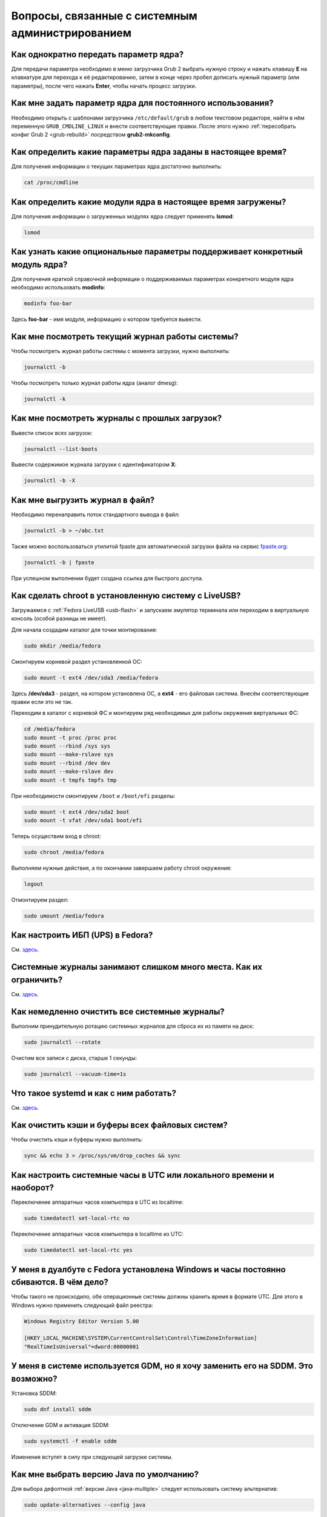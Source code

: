 .. Fedora-Faq-Ru (c) 2018 - 2019, EasyCoding Team and contributors
.. 
.. Fedora-Faq-Ru is licensed under a
.. Creative Commons Attribution-ShareAlike 4.0 International License.
.. 
.. You should have received a copy of the license along with this
.. work. If not, see <https://creativecommons.org/licenses/by-sa/4.0/>.
.. _administration:

****************************************************
Вопросы, связанные с системным администрированием
****************************************************

.. index:: kernel, boot, kernel options
.. _kernelpm-once:

Как однократно передать параметр ядра?
=========================================

Для передачи параметра необходимо в меню загрузчика Grub 2 выбрать нужную строку и нажать клавишу **E** на клавиатуре для перехода к её редактированию, затем в конце через пробел дописать нужный параметр (или параметры), после чего нажать **Enter**, чтобы начать процесс загрузки.

.. index:: kernel, boot, kernel options
.. _kernelpm-perm:

Как мне задать параметр ядра для постоянного использования?
=================================================================

Необходимо открыть с шаблонами загрузчика ``/etc/default/grub`` в любом текстовом редакторе, найти в нём переменную ``GRUB_CMDLINE_LINUX`` и внести соответствующие правки. После этого нужно :ref:`пересобрать конфиг Grub 2 <grub-rebuild>` посредством **grub2-mkconfig**.

.. index:: kernel, boot, kernel options
.. _kernelpm-list:

Как определить какие параметры ядра заданы в настоящее время?
=================================================================

Для получения информации о текущих параметрах ядра достаточно выполнить:

.. code-block:: text

    cat /proc/cmdline

.. index:: kernel, kernel modules
.. _kernel-modules-list:

Как определить какие модули ядра в настоящее время загружены?
=================================================================

Для получения информации о загруженных модулях ядра следует применять **lsmod**:

.. code-block:: text

    lsmod

.. index:: kernel, kernel modules
.. _kernel-modules-help:

Как узнать какие опциональные параметры поддерживает конкретный модуль ядра?
================================================================================

Для получения краткой справочной информации о поддерживаемых параметрах конкретного модуля ядра необходимо использовать **modinfo**:

.. code-block:: text

    modinfo foo-bar

Здесь **foo-bar** - имя модуля, информацию о котором требуется вывести.

.. index:: journal, journald
.. _journal-current:

Как мне посмотреть текущий журнал работы системы?
====================================================

Чтобы посмотреть журнал работы системы с момента загрузки, нужно выполнить:

.. code-block:: text

    journalctl -b

Чтобы посмотреть только журнал работы ядра (аналог dmesg):

.. code-block:: text

    journalctl -k

.. index:: journal, journald
.. _journal-history:

Как мне посмотреть журналы с прошлых загрузок?
====================================================

Вывести список всех загрузок:

.. code-block:: text

    journalctl --list-boots

Вывести содержимое журнала загрузки с идентификатором **X**:

.. code-block:: text

    journalctl -b -X

.. index:: journal, journald
.. _journal-tofile:

Как мне выгрузить журнал в файл?
======================================

Необходимо перенаправить поток стандартного вывода в файл:

.. code-block:: text

    journalctl -b > ~/abc.txt

Также можно воспользоваться утилитой fpaste для автоматической загрузки файла на сервис `fpaste.org <https://paste.fedoraproject.org/>`__:

.. code-block:: text

    journalctl -b | fpaste

При успешном выполнении будет создана ссылка для быстрого доступа.

.. index:: chroot
.. _chroot:

Как сделать chroot в установленную систему с LiveUSB?
===========================================================

Загружаемся с :ref:`Fedora LiveUSB <usb-flash>` и запускаем эмулятор терминала или переходим в виртуальную консоль (особой разницы не имеет).

Для начала создадим каталог для точки монтирования:

.. code-block:: text

    sudo mkdir /media/fedora

Смонтируем корневой раздел установленной ОС:

.. code-block:: text

    sudo mount -t ext4 /dev/sda3 /media/fedora

Здесь **/dev/sda3** - раздел, на котором установлена ОС, а **ext4** - его файловая система. Внесём соответствующие правки если это не так.

Переходим в каталог с корневой ФС и монтируем ряд необходимых для работы окружения виртуальных ФС:

.. code-block:: text

    cd /media/fedora
    sudo mount -t proc /proc proc
    sudo mount --rbind /sys sys
    sudo mount --make-rslave sys
    sudo mount --rbind /dev dev
    sudo mount --make-rslave dev
    sudo mount -t tmpfs tmpfs tmp

При необходимости смонтируем ``/boot`` и ``/boot/efi`` разделы:

.. code-block:: text

    sudo mount -t ext4 /dev/sda2 boot
    sudo mount -t vfat /dev/sda1 boot/efi

Теперь осуществим вход в chroot:

.. code-block:: text

    sudo chroot /media/fedora

Выполняем нужные действия, а по окончании завершаем работу chroot окружения:

.. code-block:: text

    logout

Отмонтируем раздел:

.. code-block:: text

    sudo umount /media/fedora

.. index:: drivers, nut, ups
.. _configure-ups:

Как настроить ИБП (UPS) в Fedora?
====================================

См. `здесь <https://www.easycoding.org/2012/10/01/podnimaem-nut-v-linux.html>`__.

.. index:: journald, journal, limits
.. _journald-limit:

Системные журналы занимают слишком много места. Как их ограничить?
=====================================================================

См. `здесь <https://www.easycoding.org/2016/08/24/ogranichivaem-sistemnye-zhurnaly-v-fedora-24.html>`__.

.. index:: journald, journal, clean, wipe
.. _journald-wipe:

Как немедленно очистить все системные журналы?
=================================================

Выполним принудительную ротацию системных журналов для сброса их из памяти на диск:

.. code-block:: text

    sudo journalctl --rotate

Очистим все записи с диска, старше 1 секунды:

.. code-block:: text

    sudo journalctl --vacuum-time=1s

.. index:: systemd
.. _systemd-info:

Что такое systemd и как с ним работать?
==========================================

См. `здесь <https://www.easycoding.org/2017/11/05/upravlyaem-systemd-v-fedora.html>`__.

.. index:: fs, caches, flush
.. _drop-fs-caches:

Как очистить кэши и буферы всех файловых систем?
===================================================

Чтобы очистить кэши и буферы нужно выполнить:

.. code-block:: text

    sync && echo 3 > /proc/sys/vm/drop_caches && sync

.. index:: timezone, utc, hardware clock
.. _system-time-utc:

Как настроить системные часы в UTC или локального времени и наоборот?
========================================================================

Переключение аппаратных часов компьютера в UTC из localtime:

.. code-block:: text

    sudo timedatectl set-local-rtc no

Переключение аппаратных часов компьютера в localtime из UTC:

.. code-block:: text

    sudo timedatectl set-local-rtc yes

.. index:: timezone, utc, hardware clock
.. _windows-utc:

У меня в дуалбуте с Fedora установлена Windows и часы постоянно сбиваются. В чём дело?
=========================================================================================

Чтобы такого не происходило, обе операционные системы должны хранить время в формате UTC. Для этого в Windows нужно применить следующий файл реестра:

.. code-block:: ini

    Windows Registry Editor Version 5.00

    [HKEY_LOCAL_MACHINE\SYSTEM\CurrentControlSet\Control\TimeZoneInformation]
    "RealTimeIsUniversal"=dword:00000001

.. index:: dm change, dm, display manager, sddm, gdm
.. _change-dm:

У меня в системе используется GDM, но я хочу заменить его на SDDM. Это возможно?
==================================================================================

Установка SDDM:

.. code-block:: text

    sudo dnf install sddm

Отключение GDM и активация SDDM:

.. code-block:: text

    sudo systemctl -f enable sddm

Изменения вступят в силу при следующей загрузке системы.

.. index:: dnf, java, alternatives, multiple
.. _alternatives-java:

Как мне выбрать версию Java по умолчанию?
==============================================

Для выбора дефолтной :ref:`версии Java <java-multiple>` следует использовать систему альтернатив:

.. code-block:: text

    sudo update-alternatives --config java

.. index:: console, change hostname, hostname
.. _change-hostname:

Как изменить имя хоста?
==========================

Изменение имени хоста возможно посредством **hostnamectl**:

.. code-block:: text

    hostnamectl set-hostname NEW

Здесь вместо **NEW** следует указать новое значение. Изменения вступят в силу немедленно.

.. index:: filesystem, check, lvm
.. _fs-check-lvm:

Как мне проверить ФС в составе LVM с LiveUSB?
==================================================

Если файловая система была повреждена, необходимо запустить **fsck** и разрешить ему исправить её. При использовании настроек по умолчанию (LVM, ФС ext4) это делается так:

.. code-block:: text

    fsck -t ext4 /dev/mapper/fedora-root
    fsck -t ext4 /dev/mapper/fedora-home

Если вместо ext4 применяется другая файловая система, необходимо указать её после параметра **-t**.

.. index:: filesystem, check, partitions
.. _fs-check-partitions:

Как мне проверить ФС при использовании классических разделов с LiveUSB?
==========================================================================

Если используется классическая схема с обычными разделами, то утилите **fsck** необходимо передавать соответствующее блочное устройство, например:

.. code-block:: text

    fsck -t ext4 /dev/sda2
    fsck -t ext4 /dev/sda3

Если вместо **ext4** применяется другая файловая система, необходимо указать её после параметра **-t**. Также вместо **/dev/sda2** следует прописать соответствующее блочное устройство с повреждённой ФС.

Полный список доступных устройств хранения данных можно получить:

.. code-block:: text

    sudo fdisk -l


.. index:: filesystem, check, luks
.. _fs-check-luks:

Как мне проверить ФС на зашифрованном LUKS разделе с LiveUSB?
================================================================

Если используются зашифрованные LUKS разделы, то сначала откроем соответствующее устройство:

.. code-block:: text

    cryptsetup luksOpen /dev/sda2 luks-root

Здесь вместо **/dev/sda2** следует прописать соответствующее блочное устройство зашифрованного накопителя.

Теперь запустим проверку файловой системы:

.. code-block:: text

    fsck -t ext4 /dev/mapper/luks-root

Если вместо **ext4** применяется другая файловая система, необходимо указать её после параметра **-t**.

По окончании обязательно отключим LUKS том:

.. code-block:: text

    cryptsetup luksClose /dev/mapper/luks-root

.. index:: memory deduplication, memory, deduplication
.. _deduplication-memory:

Возможна ли полная дедупликация оперативной памяти?
=======================================================

Да, дедупликация памяти `поддерживается <https://www.ibm.com/developerworks/linux/library/l-kernel-shared-memory/index.html>`__ в ядре Linux начиная с версии 2.6.32 модулем `KSM <https://ru.wikipedia.org/wiki/KSM>`__ и по умолчанию применяется лишь в системах виртуализации, например в :ref:`KVM <kvm>`.

.. index:: disk deduplication, disk, deduplication
.. _deduplication-disk:

Возможна ли полная дедупликация данных на дисках?
=====================================================

Полная автоматическая дедупликация данных на дисках `поддерживается <https://btrfs.wiki.kernel.org/index.php/Deduplication>`__ лишь файловой системой :ref:`BTRFS <fs-btrfs>`.

.. index:: zram, memory compression, ram, memory
.. _memory-compression:

Можно ли включить сжатие оперативной памяти?
================================================

Да, в ядро Linux начиная с версии 3.14 по умолчанию входит модуль zram, который позволяет увеличить производительность системы посредством использования вместо дисковой подкачки виртуального устройства в оперативной памяти с активным сжатием.

Включение zram в Fedora:

.. code-block:: text

    sudo systemctl enable --now zram-swap

Отключение zram в Fedora:

.. code-block:: text

    sudo systemctl stop zram-swap
    sudo systemctl disable zram-swap

После использования вышеуказанных команд рекомендуется выполнить перезагрузку системы.

.. index:: sysctl, kernel option
.. _sysctl-temporary:

Как временно изменить параметр sysctl?
==========================================

Временно установить любой параметр ядра возможно через sysctl:

.. code-block:: text

    sudo sysctl -w foo.bar=X

Здесь **foo.bar** имя параметра, а **X** - его значение. Изменения вступят в силу немедленно и сохранятся до перезагрузки системы.

.. index:: sysctl, kernel option
.. _sysctl-permanent:

Как задать и сохранить параметр sysctl?
===========================================

Чтобы сохранить параметр ядра, создадим специальный файл ``99-foobar.conf`` в каталоге ``/etc/sysctl.d``:

.. code-block:: text

    foo.bar1=X1
    foo.bar2=X2

Каждый параметр должен быть указан с новой строки. Здесь **foo.bar** имя параметра, а **X** - его значение.

Для вступления изменений в силу требуется перезагрузка:

.. code-block:: text

    sudo systemctl reboot

.. index:: sysctl, kernel option
.. _sysctl-order:

В каком порядке загружаются sysctl файлы настроек?
======================================================

При загрузке ядро проверяет следующие каталоги в поисках **.conf** файлов:

 1. ``/usr/lib/sysctl.d`` - предустановленные конфиги системы и определённых пакетов;
 2. ``/run/sysctl.d`` - различные конфиги, сгенерированные в рантайме;
 3. ``/etc/sysctl.d`` - пользовательские конфиги.

Порядок выполнения - в алфавитном порядке, поэтому для его изменения многие конфиги содержат цифры и буквы. Например конфиг ``00-foobar.conf`` выполнится раньше, чем ``zz-foobar.conf``.

.. index:: text mode, runlevel, boot
.. _configure-runlevel:

Как переключить запуск системы в текстовый режим и обратно?
===============================================================

Чтобы активировать запуск Fedora в текстовом режиме, нужно переключиться на цель ``multi-user.target``:

.. code-block:: text

    sudo systemctl set-default multi-user.target

Чтобы активировать запуск в графическом режиме, необходимо убедиться в том, что установлен какой-либо менеджер графического входа в систему (GDM, SDDM, LightDM и т.д.), а затем переключиться на цель ``graphical.target``:

.. code-block:: text

    sudo systemctl set-default graphical.target

Определить используемый в настоящее время режим можно так:

.. code-block:: text

    systemctl get-default

Изменения вступят в силу лишь после перезапуска системы:

.. code-block:: text

    sudo systemctl reboot

.. index:: swap, pagefile
.. _swap-to-file:

Как настроить подкачку в файл в Fedora?
===========================================

Создадим файл подкачки на 4 ГБ:

.. code-block:: text

    sudo dd if=/dev/zero of=/media/pagefile count=4096 bs=1M

Установим правильный chmod:

.. code-block:: text

    sudo chmod 600 /media/pagefile

Подготовим swapfs к работе:

.. code-block:: text

    sudo mkswap /media/pagefile

Активируем файл подкачки:

.. code-block:: text

    sudo swapon /media/pagefile

Для того, чтобы подкачка подключалась автоматически при загрузке системы, откроем файл ``/etc/fstab`` и добавим в него следующую строку:

.. code-block:: text

    /media/pagefile    none    swap    sw    0    0

Действия вступят в силу немедленно.

.. index:: disk usage, disk monitor
.. _disk-usage:

Как узнать какой процесс осуществляет запись на диск?
==========================================================

Для мониторинга дисковой активности существуют улититы **iotop** и **fatrace**. Установим их:

.. code-block:: text

    sudo dnf install iotop fatrace

Запустим iotop в режиме накопления показаний:

.. code-block:: text

    sudo iotop -a

Запустим fatrace в режиме накопления с выводом лишь информации о событиях записи на диск:

.. code-block:: text

    sudo fatrace -f W

Запустим fatrace в режиме накопления с выводом информации о событиях записи на диск в файл в течение 10 минут (600 секунд):

.. code-block:: text

    sudo fatrace -f W -o ~/disk-usage.log -s 600

.. index:: drive, label, disk
.. _change-label:

Как сменить метку раздела?
==============================

Смена метки раздела с файловой системой ext2, ext3 и ext4:

.. code-block:: text

    sudo e2label /dev/sda1 "NewLabel"

Смена метки раздела с файловой системой XFS:

.. code-block:: text

    sudo xfs_admin -L "NewLabel" /dev/sda1

Здесь **/dev/sda1** - раздел, на котором требуется изменить метку.

.. index:: drive, uuid, disk
.. _get-uuid:

Как получить UUID всех смонтированных разделов?
===================================================

Для получения всех UUID можно использовать утилиту **blkid**:

.. code-block:: text

    sudo blkid

Вывод UUID для указанного раздела:

.. code-block:: text

    sudo blkid /dev/sda1

Здесь **/dev/sda1** - раздел, для которого требуется вывести UUID.

.. index:: drive, uuid, disk
.. _change-uuid:

Как изменить UUID раздела?
==============================

Смена UUID раздела с файловой системой ext2, ext3 и ext4:

.. code-block:: text

    sudo tune2fs /dev/sda1 -U $(uuidgen)

Смена UUID раздела с файловой системой XFS:

.. code-block:: text

    sudo xfs_admin -U generate /dev/sda1

Здесь **/dev/sda1** - раздел, на котором требуется изменить UUID.

.. index:: pid, process, id
.. _get-pid:

Как получить PID запущенного процесса?
==========================================

Для получения идентификатора запущенного процесса (PID), следует применять утилиту **pidof**:

.. code-block:: text

    pidof foo-bar

Здесь вместо **foo-bar** следует указать имя образа процесса, информацию о котором требуется получить.

.. index:: process, kill, signal, sigterm
.. _kill-sigterm:

Как правильно завершить работу процесса?
===========================================

Для того, чтобы завершить работу процесса, необходимо отправить ему сигнал **SIGTERM**. После получения данного сигнала процесс должен немедленно начать завершение своей работы:

 * остановить активные потоки;
 * сообщить порождённым им процессам (потомкам) о том, что он завершает свою работу;
 * закрыть все открытые процессом дескрипторы;
 * освободить все занятые процессом ресурсы;
 * вернуть управление операционной системе.

Чтобы отправить сигнал SIGTERM процессу с определённым :ref:`PID <get-pid>`, воспользуемся утилитой **kill**:

.. code-block:: text

    kill -15 XXXX

Здесь **XXXX** - PID нужного процесса.

Вместо явного указания PID процесса существует возможность завершить работу процесса с указанным именем посредством **killall**:

.. code-block:: text

    killall -15 foo-bar

Здесь вместо **foo-bar** следует указать имя образа процесса, который требуется завершить, однако её следует применять с особой осторожностью ибо если существует несколько процессов с одинаковым названием, все они будут завершены.

.. index:: process, kill, signal, sigkill
.. _kill-sigkill:

Как принудительно завершить работу процесса?
===============================================

Если какой-либо процесс завис и не отвечает на требование завершения посредством :ref:`SIGTERM <kill-sigterm>`, можно заставить операционную систему принудительно завершить его работу сигналом **SIGKILL**, который не может быть перехвачен и проигнорирован процессом.

Данный сигнал следует использовать с особой осторожностью, т.к. в этом случае процесс не сможет корректно освободить все дескрипторы и занятые ресурсы, а также сообщить своим потомкам о своём завершении, что может повлечь за собой появление т.н. :ref:`процессов-сирот <process-orphan>`.

Чтобы отправить сигнал SIGKILL процессу с определённым :ref:`PID <get-pid>`, воспользуемся утилитой **kill**:

.. code-block:: text

    kill -9 XXXX

Здесь **XXXX** - PID нужного процесса.

Вместо явного указания PID процесса существует возможность завершить работу процесса с указанным именем посредством **killall**:

.. code-block:: text

    killall -9 foo-bar

Здесь вместо **foo-bar** следует указать имя образа процесса. Если существует несколько процессов с одинаковым названием, все они будут завершены.

.. index:: process, zombie
.. _process-zombie:

Что такое процесс-зомби?
===========================

Процессы-зомби появляются в системе если потомок завершил свою работу раньше родительского процесса, а последний не отрегировал на отправленный ему сигнал **SIGCHLD**.

Такие процессы не занимают ресурсов в системе (ибо успешно завершили свою работу), за исключением строки в таблице процессов, хранящей его :ref:`PID <get-pid>`.

Все зомби будут автоматически удалены из таблицы процессов после того, как завершит свою работу их родитель.

.. index:: process, orphan, sigkill
.. _process-orphan:

Что такое процесс-сирота?
============================

Процессы-сироты появляются в системе если их родитель был аварийно уничтожен системой сигналом :ref:`SIGKILL <kill-sigkill>` и не смог сообщить своим потомкам о своём завершении работы.

В отличие от :ref:`зомби <process-zombie>`, такие процессы расходуют ресурсы системы и могут быть источником множества проблем.

При обнаружении таких процессов система выполняет операцию переподчинения и устанавливает их родителем главный процесс инициализации.

.. index:: containers, docker, podman
.. _docker-fedora:

Как правильно установить Docker в Fedora?
=============================================

Вместо Docker в Fedora рекомендуется установить и использовать Podman, т.к. он не требует прав суперпользователя для работы:

.. code-block:: text

    sudo dnf install podman

Синтаксис команд аналогичен Docker.

.. index:: kernel, option, settings, parameters
.. _kernel-bs:

Как определить включена ли определённая опция ядра во время компиляции?
==========================================================================

Полный список опций, заданных на этапе компиляции ядра, всегда можно найти в config-файлах, внутри каталога ``/boot``.

В качестве примера проверим статус опции ``CONFIG_EFI_STUB`` текущего ядра:

.. code-block:: text

    grep CONFIG_EFI_STUB /boot/config-$(uname -r)

В выводе **y** означает, что опция была включена, а **not set**, соответственно, выключена.

.. index:: kernel, irq, interrupts
.. _ksoftirqd:

Процесс ksoftirqd съедает все ресурсы системы. Что делать?
=============================================================

Ядро операционной системы взаимодействует с устройствами посредством прерываний. Когда возникает новое прерывание, оно немедленно приостанавливает работу текущего выполняемого процесса, переключается в режим ядра и начинает его обработку.

Может случиться так, что прерывания будут генерироваться настолько часто, что ядро не сможет их обрабатывать немедленно, в порядке получения. На этот случай имеется специальный механизм, помещающий полученные прерывания в очередь для дальнейшей обработки. Этой очередью управляет особый поток ядра **ksoftirqd** (создаётся по одному на каждый имеющийся процессор или ядро многоядерного процессора).

Если потоки ядра ksoftirqd потребляют значительное количество ресурсов центрального процессора, значит система находится под очень высокой нагрузкой по прерываниям.

.. index:: kernel, irq, interrupts
.. _kernel-irq:

Как определить какое устройство генерирует огромное количество прерываний?
=============================================================================

Для диагностики системы обработки прерываний, ядро имеет встроенный механизм:

.. code-block:: text

    cat /proc/interrupts

Числа в таблице означают точное количество прерываний, инициированных соответствующим устройством или подсистемой, с момента загрузки.

.. index:: kernel, irq, interrupts
.. _irq-manual:

Как произвести ручную балансировку прерываний?
=================================================

Если :ref:`прерывания <kernel-irq>` распределены между процессорными ядрами не равномерно, можно использовать режим ручной балансировки:

.. code-block:: text

    sudo bash -c "echo X > /proc/irq/Y/smp_affinity"

Здесь **X** - маска процессора (CPU affinity), который будет обрабатывать данное прерывание, а **Y** - номер прерывания (указан в левом столбце таблицы прерываний).

Чтобы вычислить маску следует возвести число 2 в степень, равную порядкому номеру процессора, и результат перевести в шестнадцатиричную систему счисления.

.. index:: file, limit, descriptor
.. _fd-limit:

При работе приложения возникает ошибка Too many open files. Что делать?
===========================================================================

Ошибка *Too many open files* возникает при превышении количества открытых дескрипторов файлов процессом. Для её исправления, нужно :ref:`увеличить это ограничение <fd-increase>`.

.. index:: file, limit, descriptor, ulimit
.. _fd-hard-soft:

Как узнать текущий лимит открытых файловых дескрипторов?
===========================================================

Существует два типа ограничений: мягкий (soft) и жёсткий (hard). Жёсткий задаётся администратором системы, а мягкий может регулироваться как пользователем, так и запущенным приложением, но не может превышать максимально заданное значение жёсткого лимита, а также :ref:`глобальное для всего ядра <fd-kernel>`.

Получим значение мягкого ограничителя:

.. code-block:: text

    ulimit -Sn

Получим значение жёсткого ограничителя:

.. code-block:: text

    ulimit -Hn

Значения по умолчанию **1024** (soft) и **4096** (hard).

.. index:: file, limit, descriptor, kernel
.. _fd-kernel:

Как узнать глобальный лимит открытых файловых дескрипторов?
==============================================================

Наряду с :ref:`мягким и жёстким лимитами <fd-hard-soft>` открытых файловых дескрипторов существует и глобальный, который ядро Linux способно адресовать и корректно обработать.

Выведем это значение при помощи соответствующей функции ядра:

.. code-block:: text

    cat /proc/sys/fs/file-max

.. index:: file, limit, descriptor, kernel, security, pam
.. _fd-increase:

Как увеличить лимит открытых файловых дескрипторов?
======================================================

:ref:`Мягкие и жёсткие лимиты <fd-hard-soft>` на количество дескрипторов открытых файлов задаются в файле ``/etc/security/limits.conf`` суперпользователем, но при этом не могут превышать :ref:`глобальный <fd-kernel>`.

Увеличим ограничение для пользователя **foo-bar** до 8192/2048:

.. code-block:: text

    foo-bar       soft    nofile          2048
    foo-bar       hard    nofile          8192

Увеличим ограничение для любых пользователей до 8192/2048:

.. code-block:: text

    *       soft    nofile          2048
    *       hard    nofile          8192

Изменения вступят в силу при следующем входе в систему.

.. index:: cpu, affinity, task, cpu core, process
.. _task-affinity:

Как запустить процесс так, чтобы он мог использовать лишь определённые ядра процессора?
===========================================================================================

По умолчанию процесс выполняется на любых доступных для Linux процессорах (или их ядрах).

Выбором наиболее подходящего ядра CPU для каждого потока процесса занимается непосредственно ядро, однако существует возможность и ручного переопределения.

Запустим приложение **foo-bar** на каждом чётном ядре (нумерация всегда начинается с нуля):

.. code-block:: text

    taskset -a -c 0,2,4,6 foo-bar

Изменим ассоциацию ядер для уже запущенного процесса **foo-bar** (в качестве параметра указывается :ref:`PID необходимого процесса <get-pid>`):

.. code-block:: text

    taskset -a -c 1,3,5,7 -p $(pidof foo-bar)

.. index:: cpu, nice, renice, task, process, priority
.. _task-priority:

Как изменить приоритет процесса?
===================================

Допустимые значения приоритета находятся в диапазоне от -20 (наиболее высокий приоритет) до 19 (наиболее низкий). Отрицательные значения может устанавливать лишь суперпользователь.

Запустим приложение **foo-bar** с приоритетом **10**:

.. code-block:: text

    nice -n 10 foo-bar

Изменим приоритет запущенного процесса **foo-bar** (в качестве параметра указывается :ref:`PID необходимого процесса <get-pid>`) до **8**:

.. code-block:: text

    renice -n 8 -p $(pidof foo-bar)

.. index:: user id, effective user id, real user id, id, uid
.. _euid-vs-ruid:

Чем отличается Effective UID процесса от Real UID?
====================================================

В мире UNIX считается нормальным, когда один процесс запускается от одного пользователя, но при этом получает права совсем другого (чаще всего это суперпользователь root).

В качестве простого примера рассмтрим ситуацию, когда пользователь **user1** запускает бинарник с установленным suid-битом **/usr/bin/foo-bar**. Таким образом, у процесса **foo-bar** в качестве *Real user ID* будет установлен **user1**, а *Effective user ID* - **root**. Это сделано для того, чтобы приложение могло самостоятельно отказаться от повышенных прав, либо переключаться между ними при помощи соответствующего системного вызова.

.. index:: data, copy, rsync
.. _copying-data:

Как скопировать данные с одного раздела на другой?
=====================================================

Для копирования файлов с одного раздела на другой лучше всего использовать утилиту **rsync** с опциями на сохранение прав доступа.

Загрузимся с :ref:`Fedora LiveUSB <usb-flash>`, затем смонтируем старый и новый разделы:

.. code-block:: text

    sudo mkdir /media/old-root
    sudo mount -t ext4 /dev/sda1 /media/old-root
    sudo mkdir /media/new-root
    sudo mount -t ext4 /dev/sdb1 /media/new-root

Запустим процесс копирования:

.. code-block:: text

    sudo rsync -axHAWXS --numeric-ids --info=progress2 /media/old-root/ /media/new-root/

По окончании работы обязательно размонтируем оба раздела:

.. code-block:: text

    sudo umount /media/old-root
    sudo umount /media/new-root

.. index:: chmod, immutable, access control, file, chattr
.. _chmod-immutable:

Как запретить модификацию файла даже владельцу и суперпользователю?
======================================================================

Чтобы запретить модификацию файла (изменение, удаление) любым пользователем (включая владельца и суперпользователя), установим ему расширенный атрибут ``+i``:

.. code-block:: text

    sudo chattr +i foo-bar.txt

Чтобы отменить произведённые изменения, выполним:

.. code-block:: text

    sudo chattr -i foo-bar.txt

Управлять расширенными атрибутами может лишь суперпользователь.

.. index:: chmod, chattr, access control, lsattr
.. _chmod-lsattr:

Как узнать какие расширенные атрибуты применены для конкретного файла?
=========================================================================

Для получения расширенных атрибутов воспользуемся утилитой **lsattr**:

.. code-block:: text

    lsattr foo-bar.txt

.. index:: chmod, access control, file, chattr
.. _chmod-addonly:

Как разрешить лишь дописывать данные в файл?
===============================================

Чтобы разрешить лишь добавление данных в файл любым пользователем (включая владельца и суперпользователя), установим ему расширенный атрибут ``+a``:

.. code-block:: text

    sudo chattr +a foo-bar.txt

Чтобы отменить произведённые изменения, выполним:

.. code-block:: text

    sudo chattr -a foo-bar.txt

.. index:: ssh, config, alias
.. _ssh-alias:

Как создать алиасы для быстрого подключения к SSH серверам?
==============================================================

OpenSSH позволяет создавать неограниченное количество алиасов для быстрых подключений:

.. code-block:: text

    Host foo
        HostName example1.org
        Port 22
        User user1

    Host bar
        HostName example2.org
        Port 22
        User user2
        IdentityFile ~/.ssh/id_rsa2

Для каждого могут быть указаны индивидуальные настройки, включая :ref:`различные SSH ключи <ssh-keys>`.

Подключимся к первому серверу:

.. code-block:: text

    ssh foo

Подключимся ко второму серверу:

.. code-block:: text

    ssh bar

.. index:: file system, fuse
.. _fuse-info:

Что такое FUSE?
==================

FUSE (file system in userspace) - это модуль ядра и набор утилит для работы с ним, предназначенные для запуска различных файловых систем в пользовательском пространстве.

Благодаря FUSE в Fedora могут использоваться файловые системы, которые по какой-либо причине не могут войти напрямую в состав ядра Linux из-за лицензионных проблем, либо патентов.

Некоторые примеры подобных реализаций:

  * :ref:`exFAT <fedora-exfat>`;
  * :ref:`MTP <fuse-mtp>`;
  * NTFS;
  * ZFS;
  * SSHFS;
  * WebDAV.

Из-за работы в пользовательском режиме возникает ряд проблем:

  * очень медленная работа за счёт постоянных переключений контекста;
  * в зависимости от параметров монтирования может быть не видна для работающих системных сервисов.

.. index:: kerberos, remote, login, authorization
.. _kerberos-auth:

Как авторизоваться на удалённой системе с использованием Kerberos?
=====================================================================

Установим необходимые пакеты для работы с Kerberos 5:

.. code-block:: text

    sudo dnf install krb5-workstation

Произведём авторизацию на удалённой системе:

.. code-block:: text

    kinit foo-bar@FEDORAPROJECT.ORG

Здесь **foo-bar** - логин на удалённой системе, а **FEDORAPROJECT.ORG** - имя домена (должно быть указано строго в верхнем регистре).

В случае ввода верных авторизационных данных процесс должен пройти в штатном режиме.

.. index:: kerberos, remote, login, authorization, renewal
.. _kerberos-renew:

Как обновить Kerberos-тикет?
===============================

В зависимости от настроек сервера полученный :ref:`Kerberos-тикет <kerberos-auth>` обычно действует в течение 24 часов, затем даётся ещё от 24 до 48 часов для его обновления без необходимости прохождения повторной процедуры авторизации.

Проверим актуальность Kerberos тикетов:

.. code-block:: text

    klist -A

При необходимости обновим нужный:

.. code-block:: text

    kinit -R foo-bar@FEDORAPROJECT.ORG

Здесь **foo-bar** - логин на удалённой системе, а **FEDORAPROJECT.ORG** - имя домена (должно быть указано строго в верхнем регистре).
